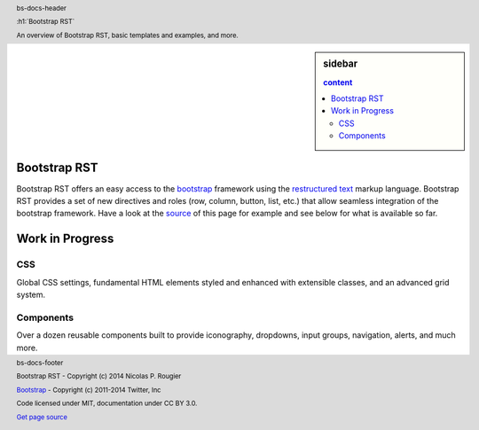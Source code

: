 .. default-role:: code

.. role:: text-muted
.. role:: text-primary
.. role:: text-success
.. role:: text-info
.. role:: text-warning
.. role:: text-danger


.. ----------------------------------------------------------------------------
.. header:: bs-docs-header

   .. container:: container

      :h1:`Bootstrap RST`

      An overview of Bootstrap RST, basic templates and examples, and more.
.. ----------------------------------------------------------------------------

.. ----------------------------------------------------------------------------
.. footer:: bs-docs-footer

   Bootstrap RST - Copyright (c) 2014 Nicolas P. Rougier

   `Bootstrap <http://getbootstrap.com>`_ - Copyright (c) 2011-2014 Twitter, Inc

   Code licensed under MIT, documentation under CC BY 3.0.

   `Get page source <doc/index.rst>`_

   .. list:: bs-docs-footer-links muted

      * `GitHub <https://github.com/rougier/bootstrap-rst>`_
      * ·
      * `Examples <examples.html>`_
      * ·
      * `Documentation <about.html>`_
      * ·
      * `About <about.html>`_
      * ·
      * `Issues <https://github.com/rougier/bootstrap-rst/issues>`_
      * ·
      * `Releases <https://github.com/rougier/bootstrap-rst/releases>`_
.. ----------------------------------------------------------------------------


.. ----------------------------------------------------------------------------
.. sidebar:: sidebar

   .. contents:: content
      :depth: 2
.. ----------------------------------------------------------------------------

Bootstrap RST
===============================================================================
.. lead:: Bootstrap RST provides easy acces to bootstrap using the restructured
          text markup language.

Bootstrap RST offers an easy access to the `bootstrap
<http://getbootstrap.com/>`_ framework using the `restructured text`_ markup
language. Bootstrap RST provides a set of new directives and roles (row,
column, button, list, etc.)  that allow seamless integration of the bootstrap
framework. Have a look at the `source`_ of this page for example and see below
for what is available so far.

.. _Nicolas P. Rougier: http://www.loria.fr/~rougier/
.. _restructured text: http://docutils.sourceforge.net/rst.html
.. _source: about.rst



Work in Progress
===============================================================================
.. lead:: Bootstrap RST is work in progress. We report here what has been done
          so far, what needs to be done and what is not relevant.
.. ----------------------------------------------------------------------------


CSS
---

Global CSS settings, fundamental HTML elements styled and enhanced with
extensible classes, and an advanced grid system.


.. row::

   .. -------------------------------------------------------------------------
   .. column::
      :width: 3

      :h4:`Grid system`

      .. progress:: 100%
         :type: success
      See `grids <CSS.html#grid-system>`_
   .. -------------------------------------------------------------------------
   .. column::
      :width: 3

      :h4:`Typography`

      .. progress:: 100%
         :type: success
      See `typography <CSS.html#typography>`_

   .. -------------------------------------------------------------------------
   .. column::
      :width: 3

      :h4:`Code`

      .. progress:: 100%
         :type: success
      See `code <CSS.html#code>`_

   .. -------------------------------------------------------------------------
   .. column::
      :width: 3

      :h4:`Tables`

      .. progress:: 90%
         :type: warning

      See `tables <CSS.html#tables>`_
   .. -------------------------------------------------------------------------


.. row::

   .. -------------------------------------------------------------------------
   .. column::
      :width: 3

      :h4:`Forms`
      :text-muted:`N/A`
   .. -------------------------------------------------------------------------
   .. column::
      :width: 3

      :h4:`Buttons`

      .. progress:: 100%
         :type: success
      See `buttons <CSS.html#buttons>`_
   .. -------------------------------------------------------------------------
   .. column::
      :width: 3

      :h4:`Images`

      .. progress:: 75%
         :type: warning
      See `images <CSS.html#images>`_
   .. -------------------------------------------------------------------------
   .. column::
      :width: 3

      :h4:`Helper classes`

      .. progress:: 50%
         :type: warning

      See `helper classes <CSS.html#helper-classes>`_
   .. -------------------------------------------------------------------------



Components
----------

Over a dozen reusable components built to provide iconography, dropdowns, input
groups, navigation, alerts, and much more.


.. row::

   .. -------------------------------------------------------------------------
   .. column::
      :width: 3

      :h4:`Glyphicons`

      .. progress:: 100%
         :type: success
      See `glyphicons <components.html#glyphicons>`_
   .. -------------------------------------------------------------------------
   .. column::
      :width: 3

      :h4:`Dropdowns`

      .. progress:: 100%
         :type: success
      See `dropdowns <components.html#dropdowns>`_
   .. -------------------------------------------------------------------------
   .. column::
      :width: 3

      :h4:`Button groups`

      .. progress:: 100%
         :type: success
      See `button groups <components.html#button-groups>`_
   .. -------------------------------------------------------------------------
   .. column::
      :width: 3

      :h4:`Glyphicons`

      .. progress:: 100%
         :type: success
      See `button dropdowns <components.html#button-dropdowns>`_
   .. -------------------------------------------------------------------------


.. row::

   .. -------------------------------------------------------------------------
   .. column::
      :width: 3

      :h4:`Input groups`
      :text-muted:`N/A`
   .. -------------------------------------------------------------------------
   .. column::
      :width: 3

      :h4:`Navs`

      .. progress:: 25%
         :type: danger
      See `navs <components.html#navs>`_
   .. -------------------------------------------------------------------------
   .. column::
      :width: 3

      :h4:`Navbar`

      .. progress:: 25%
         :type: danger
      See `navbar <components.html#navbar>`_
   .. -------------------------------------------------------------------------
   .. column::
      :width: 3

      :h4:`Breadcrumbs`

      .. progress:: 25%
         :type: danger
      See `breadcrumbs <components.html#breadcrumbs>`_
   .. -------------------------------------------------------------------------


.. row::

   .. -------------------------------------------------------------------------
   .. column::
      :width: 3

      :h4:`Pagination`

      .. progress:: 25%
         :type: danger
      See `pagination <components.html#pagination>`_
   .. -------------------------------------------------------------------------
   .. column::
      :width: 3

      :h4:`Labels`

      .. progress:: 100%
         :type: success
      See `labels <components.html#labels>`_
   .. -------------------------------------------------------------------------
   .. column::
      :width: 3

      :h4:`Badges`

      .. progress:: 100%
         :type: success
      See `badges <components.html#badges>`_
   .. -------------------------------------------------------------------------
   .. column::
      :width: 3

      :h4:`Jumbotron`

      .. progress:: 25%
         :type: danger
      See `jumbotron <components.html#jumbotron>`_
   .. -------------------------------------------------------------------------


.. row::

   .. -------------------------------------------------------------------------
   .. column::
      :width: 3

      :h4:`Page header`

      .. progress:: 25%
         :type: danger
      See `page header <components.html#page-header>`_
   .. -------------------------------------------------------------------------
   .. column::
      :width: 3

      :h4:`Thumbnails`

      .. progress:: 25%
         :type: danger
      See `thumbnails <components.html#thumbnails>`_
   .. -------------------------------------------------------------------------
   .. column::
      :width: 3

      :h4:`Alerts`

      .. progress:: 100%
         :type: success
      See `alerts <components.html#alerts>`_
   .. -------------------------------------------------------------------------
   .. column::
      :width: 3

      :h4:`Progress bars`

      .. progress:: 100%
         :type: success
      See `progress bars <components.html#progress-bars>`_
   .. -------------------------------------------------------------------------


.. row::

   .. -------------------------------------------------------------------------
   .. column::
      :width: 3

      :h4:`Media object`

      .. progress:: 25%
         :type: danger
      See `media object <components.html#media-object>`_
   .. -------------------------------------------------------------------------
   .. column::
      :width: 3

      :h4:`List group`

      .. progress:: 25%
         :type: danger
      See `list group <components.html#list-group>`_
   .. -------------------------------------------------------------------------
   .. column::
      :width: 3

      :h4:`Panels`

      .. progress:: 25%
         :type: danger
      See `panels <components.html#panels>`_
   .. -------------------------------------------------------------------------
   .. column::
      :width: 3

      :h4:`Wells`

      .. progress:: 100%
         :type: success
      See `wells <components.html#wells>`_
   .. -------------------------------------------------------------------------
